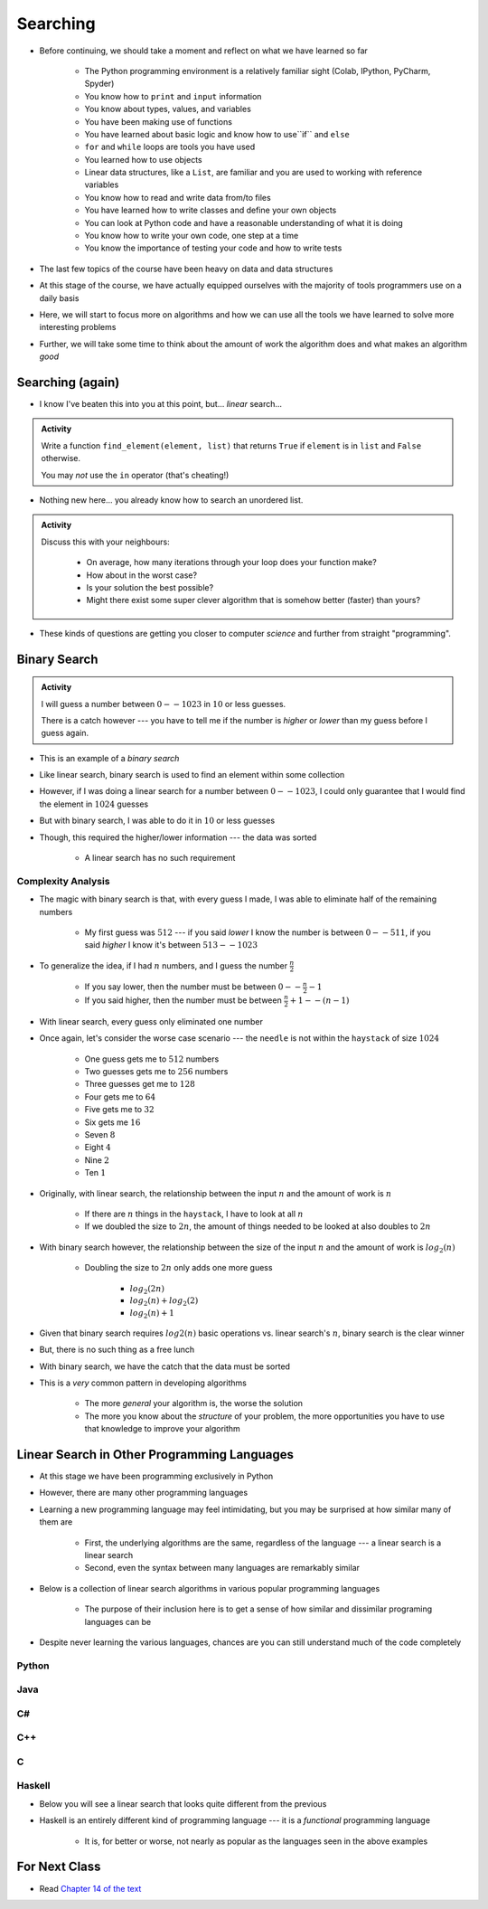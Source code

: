*********
Searching
*********

* Before continuing, we should take a moment and reflect on what we have learned so far

    * The Python programming environment is a relatively familiar sight (Colab, IPython, PyCharm, Spyder)
    * You know how to ``print`` and ``input`` information
    * You know about types, values, and variables
    * You have been making use of functions
    * You have learned about basic logic and know how to use``if`` and ``else``
    * ``for`` and ``while`` loops are tools you have used
    * You learned how to use objects
    * Linear data structures, like a ``List``, are familiar and you are used to working with reference variables
    * You know how to read and write data from/to files
    * You have learned how to write classes and define your own objects
    * You can look at Python code and have a reasonable understanding of what it is doing
    * You know how to write your own code, one step at a time
    * You know the importance of testing your code and how to write tests

* The last few topics of the course have been heavy on data and data structures
* At this stage of the course, we have actually equipped ourselves with the majority of tools programmers use on a daily basis
* Here, we will start to focus more on algorithms and how we can use all the tools we have learned to solve more interesting problems
* Further, we will take some time to think about the amount of work the algorithm does and what makes an algorithm *good*


Searching (again)
=================

* I know I've beaten this into you at this point, but... *linear* search...

.. admonition:: Activity
    :class: activity

    Write a function ``find_element(element, list)`` that returns ``True`` if ``element`` is in ``list`` and ``False`` otherwise. 

    You may *not* use the ``in`` operator (that's cheating!)

* Nothing new here... you already know how to search an unordered list.

.. admonition:: Activity
    :class: activity
   
    Discuss this with your neighbours:
      
        * On average, how many iterations through your loop does your function make?
        * How about in the worst case?
        * Is your solution the best possible?
        * Might there exist some super clever algorithm that is somehow better (faster) than yours?   
	  
* These kinds of questions are getting you closer to computer *science* and further from straight "programming".	  

  .. raw:: html

	<iframe width="560" height="315" src="https://www.youtube.com/embed/8unA_a5xcCU" frameborder="0" allowfullscreen></iframe>


Binary Search
=============

.. admonition:: Activity
    :class: activity

    I will guess a number between :math:`0 -- 1023` in :math:`10` or less guesses.

    There is a catch however --- you have to tell me if the number is *higher* or *lower* than my guess before I guess
    again.


* This is an example of a *binary search*
* Like linear search, binary search is used to find an element within some collection
* However, if I was doing a linear search for a number between :math:`0 -- 1023`, I could only guarantee that I would find the element in :math:`1024` guesses
* But with binary search, I was able to do it in :math:`10` or less guesses
* Though, this required the higher/lower information --- the data was sorted

    * A linear search has no such requirement


Complexity Analysis
-------------------

* The magic with binary search is that, with every guess I made, I was able to eliminate half of the remaining numbers

    * My first guess was :math:`512` --- if you said *lower* I know the number is between :math:`0 -- 511`, if you said *higher* I know it's between :math:`513 -- 1023`

* To generalize the idea, if I had :math:`n` numbers, and I guess the number :math:`\frac{n}{2}`

    * If you say lower, then the number must be between :math:`0 -- \frac{n}{2} - 1`
    * If you said higher, then the number must be between :math:`\frac{n}{2} + 1 -- (n - 1)`

* With linear search, every guess only eliminated one number

* Once again, let's consider the worse case scenario --- the ``needle`` is not within the ``haystack`` of size :math:`1024`

    * One guess gets me to :math:`512` numbers
    * Two guesses gets me to :math:`256` numbers
    * Three guesses get me to :math:`128`
    * Four gets me to :math:`64`
    * Five gets me to :math:`32`
    * Six gets me :math:`16`
    * Seven :math:`8`
    * Eight :math:`4`
    * Nine :math:`2`
    * Ten :math:`1`


* Originally, with linear search, the relationship between the input :math:`n` and the amount of work is :math:`n`

    * If there are :math:`n` things in the ``haystack``, I have to look at all :math:`n`
    * If we doubled the size to :math:`2n`, the amount of things needed to be looked at also doubles to :math:`2n`

* With binary search however, the relationship between the size of the input :math:`n` and the amount of work is :math:`log_{2}(n)`

    * Doubling the size to :math:`2n` only adds one more guess

        * :math:`log_{2}(2n)`
        * :math:`log_{2}(n) + log_{2}(2)`
        * :math:`log_{2}(n) + 1`

* Given that binary search requires :math:`log{2}(n)` basic operations vs. linear search's :math:`n`, binary search is the clear winner
* But, there is no such thing as a free lunch
* With binary search, we have the catch that the data must be sorted

* This is a *very* common pattern in developing algorithms

    * The more *general* your algorithm is, the worse the solution
    * The more you know about the *structure* of your problem, the more opportunities you have to use that knowledge to improve your algorithm


Linear Search in Other Programming Languages
============================================

* At this stage we have been programming exclusively in Python
* However, there are many other programming languages
* Learning a new programming language may feel intimidating, but you may be surprised at how similar many of them are

    * First, the underlying algorithms are the same, regardless of the language --- a linear search is a linear search
    * Second, even the syntax between many languages are remarkably similar

* Below is a collection of linear search algorithms in various popular programming languages

    * The purpose of their inclusion here is to get a sense of how similar and dissimilar programing languages can be

* Despite never learning the various languages, chances are you can still understand much of the code completely


Python
------

.. code-block:: python
    :linenos:
	
    def linear_search(haystack, needle):
        for i in range(len(haystack)):
            if haystack[i] == needle:
                return True
        return False


Java
----

.. code-block:: java
    :linenos:

    public static boolean linearSearch(int[] haystack, int needle){
        for(int i = 0 ; i < haystack.length ; i++){
            if(haystack[i] == needle){
                return true;
            }
        }
        return false;
    }


C#
--

.. code-block:: c#
    :linenos:

    public static boolean linearSearch(int[] haystack, int needle){
        for(int i = 0 ; i < haystack.length ; i++){
            if(haystack[i] == needle){
                return true;
            }
        }
        return false;
    }


C++
---

.. code-block:: cpp
    :linenos:

    bool linear_search(std::vector<int> haystack,  int needle){
        for(int i = 0 ; i < haystack.size() ; i++){
            if(haystack[i] == needle){
                return true;
            }
        }
        return false;
    }


C
-

.. code-block:: c
    :linenos:

    bool linear_search(int haystack[], int n, int needle){
        for(int i = 0 ; i < n ; i++){
            if(haystack[i] == needle){
                return true;
            }
        }
        return false;
    }


Haskell
-------

* Below you will see a linear search that looks quite different from the previous
* Haskell is an entirely different kind of programming language --- it is a *functional* programming language

    * It is, for better or worse, not nearly as popular as the languages seen in the above examples


.. code-block:: haskell
    :linenos:
	
    linear_search :: Eq a => [a] -> a -> Bool
    linear_search [] _ = False
    linear_search (x:xs) y = x==y || linear_search xs y
   
  
			
For Next Class
==============

* Read `Chapter 14 of the text <http://openbookproject.net/thinkcs/python/english3e/list_algorithms.html>`_


